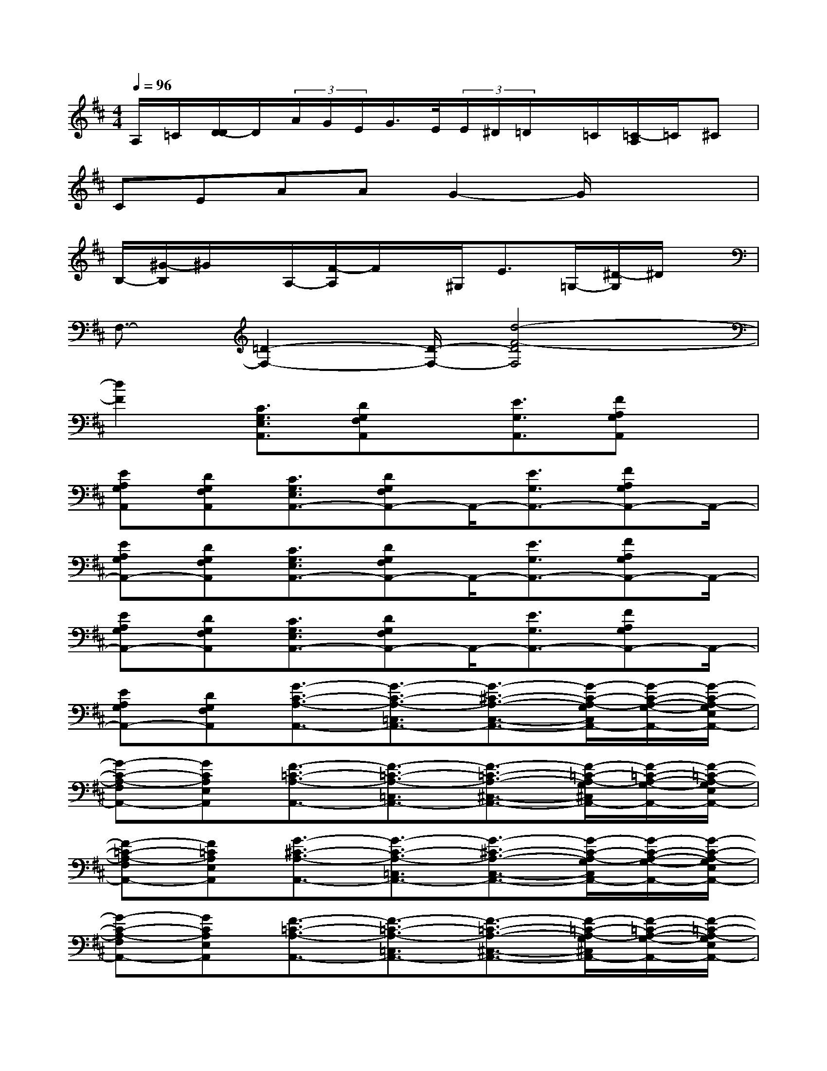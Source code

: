X:1
T:
M:4/4
L:1/8
Q:1/4=96
K:D%2sharps
V:1
A,/2=C/2[D/2-D/2]D/2(3A/2G/2E/2G/2>E/2(3E/2^D/2=D/2x/2=C/2[=C/2-A,/2]=C/2^C|
CEAAG2-G/2x/2x|
B,/2-[^G/2-B,/2]^G/2x/2A,/2-[F/2-A,/2]F/2x/2^G,<E=G,/2-[^D/2-G,/2]^D/2x/2|
F,3/2-[=D2-F,2-][D/2-F,/2-][d4-F4-D4F,4]|
[d2F2][C3/2G,3/2E,3/2A,,3/2][DG,F,A,,]x/2[E3/2G,3/2A,,3/2][FA,G,A,,]x/2|
[EA,G,A,,][DG,F,A,,][C3/2G,3/2E,3/2A,,3/2-][DG,F,A,,-]A,,/2-[E3/2G,3/2A,,3/2-][FA,G,A,,-]A,,/2-|
[EA,G,A,,-][DG,F,A,,][C3/2G,3/2E,3/2A,,3/2-][DG,F,A,,-]A,,/2-[E3/2G,3/2A,,3/2-][FA,G,A,,-]A,,/2-|
[EA,G,A,,-][DG,F,A,,][C3/2G,3/2E,3/2A,,3/2-][DG,F,A,,-]A,,/2-[E3/2G,3/2A,,3/2-][FA,G,A,,-]A,,/2-|
[EA,G,A,,-][DG,F,A,,][G3/2-C3/2-A,3/2-A,,3/2-][G3/2-C3/2-A,3/2-=C,3/2A,,3/2-][G3/2-^C3/2-A,3/2-C,3/2-A,,3/2-][G/2-C/2-A,/2-G,/2C,/2A,,/2-][G/2-C/2-A,/2-G,/2-A,,/2-][G/2-C/2-A,/2-G,/2E,/2A,,/2-]|
[G-C-A,-F,A,,-][GCA,E,A,,][F3/2-=C3/2-A,3/2-A,,3/2-][F3/2-=C3/2-A,3/2-=C,3/2A,,3/2-][F3/2-=C3/2-A,3/2-^C,3/2-A,,3/2-][F/2-=C/2-A,/2-G,/2^C,/2A,,/2-][F/2-=C/2-A,/2-G,/2-A,,/2-][F/2-=C/2-A,/2-G,/2E,/2A,,/2-]|
[F-=C-A,-F,A,,-][F=CA,E,A,,][G3/2-^C3/2-A,3/2-A,,3/2-][G3/2-C3/2-A,3/2-=C,3/2A,,3/2-][G3/2-^C3/2-A,3/2-C,3/2-A,,3/2-][G/2-C/2-A,/2-G,/2C,/2A,,/2-][G/2-C/2-A,/2-G,/2-A,,/2-][G/2-C/2-A,/2-G,/2E,/2A,,/2-]|
[G-C-A,-F,A,,-][GCA,E,A,,][F3/2-=C3/2-A,3/2-A,,3/2-][F3/2-=C3/2-A,3/2-=C,3/2A,,3/2-][F3/2-=C3/2-A,3/2-^C,3/2-A,,3/2-][F/2-=C/2-A,/2-G,/2^C,/2A,,/2-][F/2-=C/2-A,/2-G,/2-A,,/2-][F/2-=C/2-A,/2-G,/2E,/2A,,/2-]|
[F-=C-A,-F,A,,-][F=CA,E,A,,-][^C,/2A,,/2-][C,/2=C,/2A,,/2-][A,/2A,,/2-][A,/2F,/2=C,/2-A,,/2][A,/2=C,/2-][^C/2A,/2=C,/2][A/2^C,/2-][A/2F/2C,/2-][A/2C,/2-][A/2-G,/2C,/2][A/2-G,/2-][A/2-G,/2E,/2]|
[AF,][=c/2E,/2-][^c/2E,/2][d/2A,,/2-][c/2A,,/2-][d/2A,,/2-][c/2=C,/2-A,,/2][e/2=C,/2-][e/2=C,/2]^C,/2-[e-C,-][e/2G,/2C,/2][=c/2-G,/2-][^c/2=c/2G,/2E,/2]|
[d/2-F,/2-][d/2=c/2F,/2][^c/2-E,/2-][c/2A/2E,/2][=c/2A,,/2-][=c/2A,,/2-][=c/2A,,/2-][=c/2=C,/2-A,,/2][=c/2=C,/2-][A/2-=C,/2][A/2^C,/2-][G-C,-][G/2-G,/2C,/2][G/2G,/2-][F/2G,/2E,/2]|
[A/2F,/2-][e/2F,/2][fE,][fA,,-][e/2A,,/2-][f/2-=C,/2-A,,/2][f=C,][e/2^C,/2-][f-C,-][f/2-G,/2C,/2][f/2-G,/2-][f/2G,/2E,/2]